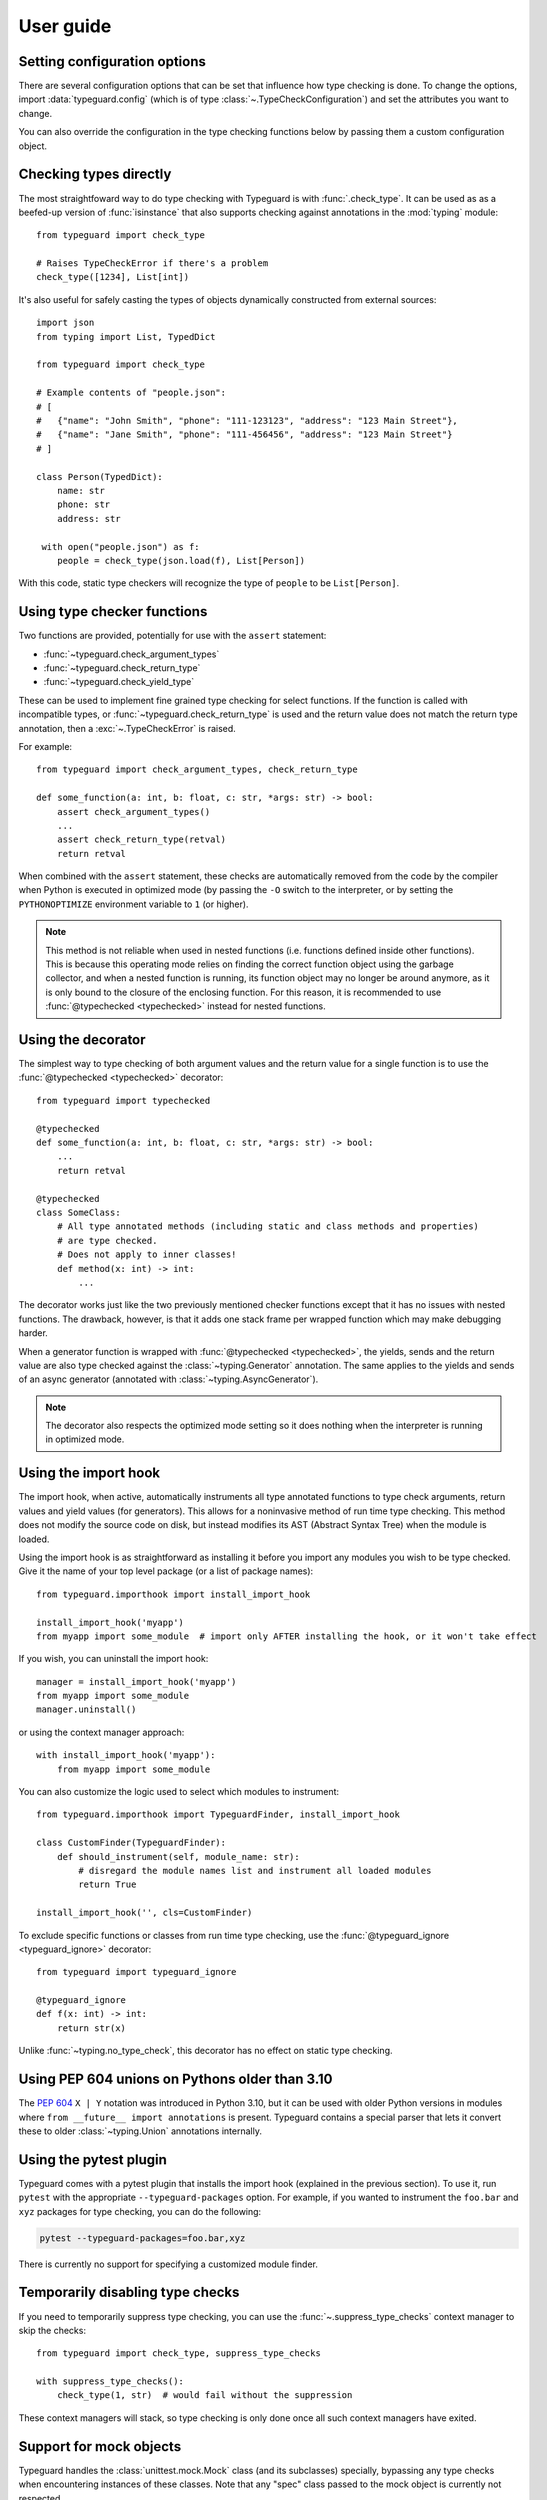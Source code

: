 User guide
==========

.. py:currentmodule:: typeguard

Setting configuration options
-----------------------------

There are several configuration options that can be set that influence how type checking
is done. To change the options, import :data:`typeguard.config` (which is of type
:class:`~.TypeCheckConfiguration`) and set the attributes you want to change.

You can also override the configuration in the type checking functions below by passing
them a custom configuration object.

Checking types directly
-----------------------

The most straightfoward way to do type checking with Typeguard is with
:func:`.check_type`. It can be used as as a beefed-up version of :func:`isinstance` that
also supports checking against annotations in the :mod:`typing` module::

    from typeguard import check_type

    # Raises TypeCheckError if there's a problem
    check_type([1234], List[int])

It's also useful for safely casting the types of objects dynamically constructed from
external sources::

    import json
    from typing import List, TypedDict

    from typeguard import check_type

    # Example contents of "people.json":
    # [
    #   {"name": "John Smith", "phone": "111-123123", "address": "123 Main Street"},
    #   {"name": "Jane Smith", "phone": "111-456456", "address": "123 Main Street"}
    # ]

    class Person(TypedDict):
        name: str
        phone: str
        address: str

     with open("people.json") as f:
        people = check_type(json.load(f), List[Person])

With this code, static type checkers will recognize the type of ``people`` to be
``List[Person]``.

Using type checker functions
----------------------------

Two functions are provided, potentially for use with the ``assert`` statement:

* :func:`~typeguard.check_argument_types`
* :func:`~typeguard.check_return_type`
* :func:`~typeguard.check_yield_type`

These can be used to implement fine grained type checking for select functions.
If the function is called with incompatible types, or :func:`~typeguard.check_return_type` is used
and the return value does not match the return type annotation, then a :exc:`~.TypeCheckError` is raised.

For example::

    from typeguard import check_argument_types, check_return_type

    def some_function(a: int, b: float, c: str, *args: str) -> bool:
        assert check_argument_types()
        ...
        assert check_return_type(retval)
        return retval

When combined with the ``assert`` statement, these checks are automatically removed from the code
by the compiler when Python is executed in optimized mode (by passing the ``-O`` switch to the
interpreter, or by setting the ``PYTHONOPTIMIZE`` environment variable to ``1`` (or higher).

.. note:: This method is not reliable when used in nested functions (i.e. functions defined inside
   other functions). This is because this operating mode relies on finding the correct function
   object using the garbage collector, and when a nested function is running, its function object
   may no longer be around anymore, as it is only bound to the closure of the enclosing function.
   For this reason, it is recommended to use :func:`@typechecked <typechecked>` instead
   for nested functions.

Using the decorator
-------------------

The simplest way to type checking of both argument values and the return value for a single
function is to use the :func:`@typechecked <typechecked>` decorator::

    from typeguard import typechecked

    @typechecked
    def some_function(a: int, b: float, c: str, *args: str) -> bool:
        ...
        return retval

    @typechecked
    class SomeClass:
        # All type annotated methods (including static and class methods and properties)
        # are type checked.
        # Does not apply to inner classes!
        def method(x: int) -> int:
            ...

The decorator works just like the two previously mentioned checker functions except that it has no
issues with nested functions. The drawback, however, is that it adds one stack frame per wrapped
function which may make debugging harder.

When a generator function is wrapped with :func:`@typechecked <typechecked>`, the
yields, sends and the return value are also type checked against the
:class:`~typing.Generator` annotation. The same applies to the yields and sends of an
async generator (annotated with :class:`~typing.AsyncGenerator`).

.. note::
   The decorator also respects the optimized mode setting so it does nothing when the interpreter
   is running in optimized mode.

Using the import hook
---------------------

The import hook, when active, automatically instruments all type annotated functions to
type check arguments, return values and yield values (for generators). This allows for a
noninvasive method of run time type checking. This method does not modify the source
code on disk, but instead modifies its AST (Abstract Syntax Tree) when the module is
loaded.

Using the import hook is as straightforward as installing it before you import any
modules you wish to be type checked. Give it the name of your top level package (or a
list of package names)::

    from typeguard.importhook import install_import_hook

    install_import_hook('myapp')
    from myapp import some_module  # import only AFTER installing the hook, or it won't take effect

If you wish, you can uninstall the import hook::

    manager = install_import_hook('myapp')
    from myapp import some_module
    manager.uninstall()

or using the context manager approach::

    with install_import_hook('myapp'):
        from myapp import some_module

You can also customize the logic used to select which modules to instrument::

    from typeguard.importhook import TypeguardFinder, install_import_hook

    class CustomFinder(TypeguardFinder):
        def should_instrument(self, module_name: str):
            # disregard the module names list and instrument all loaded modules
            return True

    install_import_hook('', cls=CustomFinder)

To exclude specific functions or classes from run time type checking, use the
:func:`@typeguard_ignore <typeguard_ignore>` decorator::

    from typeguard import typeguard_ignore

    @typeguard_ignore
    def f(x: int) -> int:
        return str(x)

Unlike :func:`~typing.no_type_check`, this decorator has no effect on static type
checking.

Using PEP 604 unions on Pythons older than 3.10
-----------------------------------------------

The :pep:`604` ``X | Y`` notation was introduced in Python 3.10, but it can be used with
older Python versions in modules where ``from __future__ import annotations`` is
present. Typeguard contains a special parser that lets it convert these to older
:class:`~typing.Union` annotations internally.

Using the pytest plugin
-----------------------

Typeguard comes with a pytest plugin that installs the import hook (explained in the previous
section). To use it, run ``pytest`` with the appropriate ``--typeguard-packages`` option. For
example, if you wanted to instrument the ``foo.bar`` and ``xyz`` packages for type checking, you
can do the following:

.. code-block:: bash

    pytest --typeguard-packages=foo.bar,xyz

There is currently no support for specifying a customized module finder.

Temporarily disabling type checks
---------------------------------

If you need to temporarily suppress type checking, you can use the
:func:`~.suppress_type_checks` context manager to skip the checks::

    from typeguard import check_type, suppress_type_checks

    with suppress_type_checks():
        check_type(1, str)  # would fail without the suppression

These context managers will stack, so type checking is only done once all such context
managers have exited.

Support for mock objects
------------------------

Typeguard handles the :class:`unittest.mock.Mock` class (and its subclasses) specially,
bypassing any type checks when encountering instances of these classes. Note that any
"spec" class passed to the mock object is currently not respected.

Supported typing.* types
------------------------

The following types from the ``typing`` (and ``typing_extensions``) package have specialized
support:

================== =============================================================
Type               Notes
================== =============================================================
``Any``            Any value passes when checked against ``Any``. An instance of a class
                   inheriting from ``Any`` (``typing.Any`` on Python 3.11+, or
                   ``typing_extensions.Any``) will pass any type check.
``Annotated``      Original annotation is unwrapped and typechecked normally
``AbstractSet``    Contents are typechecked
``BinaryIO``       Specialized instance checks are performed
``Callable``       Argument count is checked but types are not (yet)
``Dict``           Keys and values are typechecked
``IO``             Specialized instance checks are performed
``List``           Contents are typechecked
``Literal``
``LiteralString``  Checked as :class:`str`
``Mapping``        Keys and values are typechecked
``MutableMapping`` Keys and values are typechecked
``NamedTuple``     Field values are typechecked
``Never``          Supported in argument and return type annotations
``NoReturn``       Supported in argument and return type annotations
``Protocol``       Run-time protocols are checked with :func:`isinstance`,
                   others are ignored
``Self``           Assumes first call argument to be a valid ``Self``; won't know if
                   the called function is actually a method or not
``Set``            Contents are typechecked
``Sequence``       Contents are typechecked
``TextIO``         Specialized instance checks are performed
``Tuple``          Contents are typechecked
``Type``
``TypeGuard``      Checked as :class`bool`
``TypedDict``      Contents are typechecked; On Python 3.8 and earlier,
                   ``total`` from superclasses is not respected (see `#101`_ for
                   more information); On Python 3.9.0, false positives can happen when
                   constructing ``TypedDict`` classes using old-style syntax (see
                   `issue 42059`_)
``TypeVar``        Constraints and bound types are typechecked
``Union``          :pep:`604` unions are supported on Python 3.10+
================== =============================================================

.. _#101: https://github.com/agronholm/typeguard/issues/101
.. _issue 42059: https://bugs.python.org/issue42059
